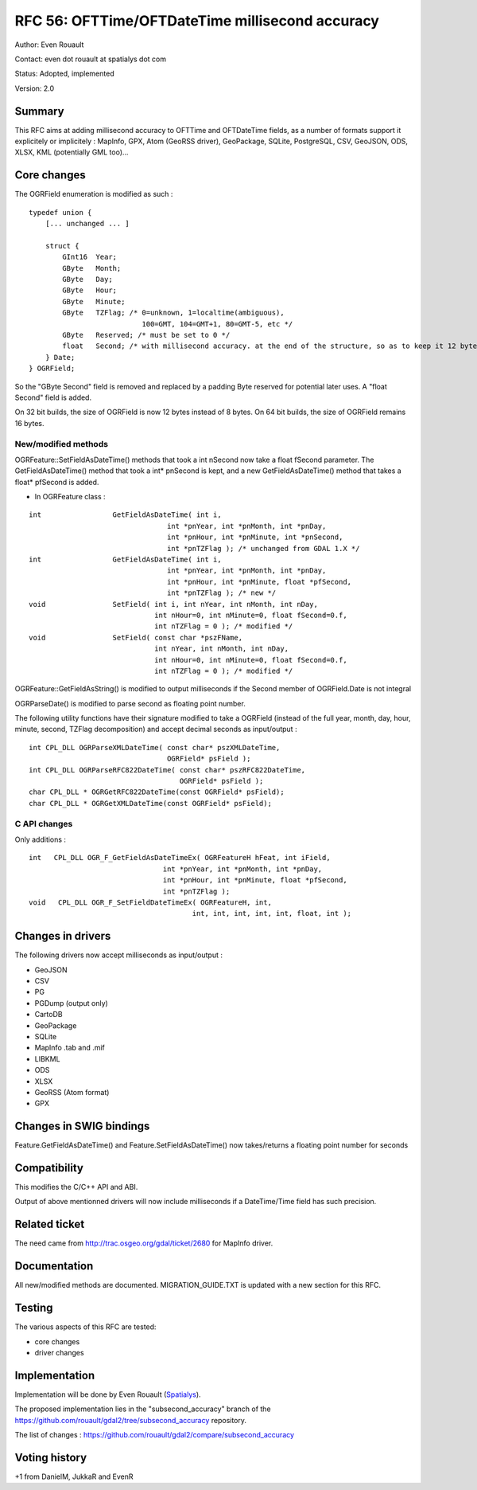 =======================================================================================
RFC 56: OFTTime/OFTDateTime millisecond accuracy
=======================================================================================

Author: Even Rouault

Contact: even dot rouault at spatialys dot com

Status: Adopted, implemented

Version: 2.0

Summary
-------

This RFC aims at adding millisecond accuracy to OFTTime and OFTDateTime
fields, as a number of formats support it explicitely or implicitely :
MapInfo, GPX, Atom (GeoRSS driver), GeoPackage, SQLite, PostgreSQL, CSV,
GeoJSON, ODS, XLSX, KML (potentially GML too)...

Core changes
------------

The OGRField enumeration is modified as such :

::

   typedef union {
       [... unchanged ... ]

       struct {
           GInt16  Year;
           GByte   Month;
           GByte   Day;
           GByte   Hour;
           GByte   Minute;
           GByte   TZFlag; /* 0=unknown, 1=localtime(ambiguous), 
                              100=GMT, 104=GMT+1, 80=GMT-5, etc */
           GByte   Reserved; /* must be set to 0 */
           float   Second; /* with millisecond accuracy. at the end of the structure, so as to keep it 12 bytes on 32 bit */
       } Date;
   } OGRField;

So the "GByte Second" field is removed and replaced by a padding Byte
reserved for potential later uses. A "float Second" field is added.

On 32 bit builds, the size of OGRField is now 12 bytes instead of 8
bytes. On 64 bit builds, the size of OGRField remains 16 bytes.

New/modified methods
~~~~~~~~~~~~~~~~~~~~

OGRFeature::SetFieldAsDateTime() methods that took a int nSecond now
take a float fSecond parameter. The GetFieldAsDateTime() method that
took a int\* pnSecond is kept, and a new GetFieldAsDateTime() method
that takes a float\* pfSecond is added.

-  In OGRFeature class :

::

       int                 GetFieldAsDateTime( int i, 
                                        int *pnYear, int *pnMonth, int *pnDay,
                                        int *pnHour, int *pnMinute, int *pnSecond, 
                                        int *pnTZFlag ); /* unchanged from GDAL 1.X */
       int                 GetFieldAsDateTime( int i, 
                                        int *pnYear, int *pnMonth, int *pnDay,
                                        int *pnHour, int *pnMinute, float *pfSecond, 
                                        int *pnTZFlag ); /* new */
       void                SetField( int i, int nYear, int nMonth, int nDay,
                                     int nHour=0, int nMinute=0, float fSecond=0.f, 
                                     int nTZFlag = 0 ); /* modified */
       void                SetField( const char *pszFName, 
                                     int nYear, int nMonth, int nDay,
                                     int nHour=0, int nMinute=0, float fSecond=0.f, 
                                     int nTZFlag = 0 ); /* modified */

OGRFeature::GetFieldAsString() is modified to output milliseconds if the
Second member of OGRField.Date is not integral

OGRParseDate() is modified to parse second as floating point number.

The following utility functions have their signature modified to take a
OGRField (instead of the full year, month, day, hour, minute, second,
TZFlag decomposition) and accept decimal seconds as input/output :

::

   int CPL_DLL OGRParseXMLDateTime( const char* pszXMLDateTime,
                                    OGRField* psField );
   int CPL_DLL OGRParseRFC822DateTime( const char* pszRFC822DateTime,
                                       OGRField* psField );
   char CPL_DLL * OGRGetRFC822DateTime(const OGRField* psField);
   char CPL_DLL * OGRGetXMLDateTime(const OGRField* psField);

C API changes
~~~~~~~~~~~~~

Only additions :

::

   int   CPL_DLL OGR_F_GetFieldAsDateTimeEx( OGRFeatureH hFeat, int iField,
                                   int *pnYear, int *pnMonth, int *pnDay,
                                   int *pnHour, int *pnMinute, float *pfSecond,
                                   int *pnTZFlag );
   void   CPL_DLL OGR_F_SetFieldDateTimeEx( OGRFeatureH, int, 
                                          int, int, int, int, int, float, int );

Changes in drivers
------------------

The following drivers now accept milliseconds as input/output :

-  GeoJSON
-  CSV
-  PG
-  PGDump (output only)
-  CartoDB
-  GeoPackage
-  SQLite
-  MapInfo .tab and .mif
-  LIBKML
-  ODS
-  XLSX
-  GeoRSS (Atom format)
-  GPX

Changes in SWIG bindings
------------------------

Feature.GetFieldAsDateTime() and Feature.SetFieldAsDateTime() now
takes/returns a floating point number for seconds

Compatibility
-------------

This modifies the C/C++ API and ABI.

Output of above mentionned drivers will now include milliseconds if a
DateTime/Time field has such precision.

Related ticket
--------------

The need came from
`http://trac.osgeo.org/gdal/ticket/2680 <http://trac.osgeo.org/gdal/ticket/2680>`__
for MapInfo driver.

Documentation
-------------

All new/modified methods are documented. MIGRATION_GUIDE.TXT is updated
with a new section for this RFC.

Testing
-------

The various aspects of this RFC are tested:

-  core changes
-  driver changes

Implementation
--------------

Implementation will be done by Even Rouault
(`Spatialys <http://spatialys.com>`__).

The proposed implementation lies in the "subsecond_accuracy" branch of
the
`https://github.com/rouault/gdal2/tree/subsecond_accuracy <https://github.com/rouault/gdal2/tree/subsecond_accuracy>`__
repository.

The list of changes :
`https://github.com/rouault/gdal2/compare/subsecond_accuracy <https://github.com/rouault/gdal2/compare/subsecond_accuracy>`__

Voting history
--------------

+1 from DanielM, JukkaR and EvenR
